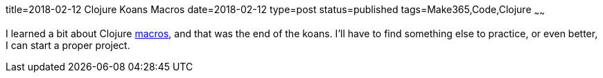 title=2018-02-12 Clojure Koans Macros
date=2018-02-12
type=post
status=published
tags=Make365,Code,Clojure
~~~~~~

I learned a bit about Clojure
https://github.com/jflinchbaugh/clojure-koans/commit/91621a8c027e3e1ff3bfc08b9323cbe892a65636[macros],
and that was the end of the koans.
I'll have to find something else to practice,
or even better,
I can start a proper project.
